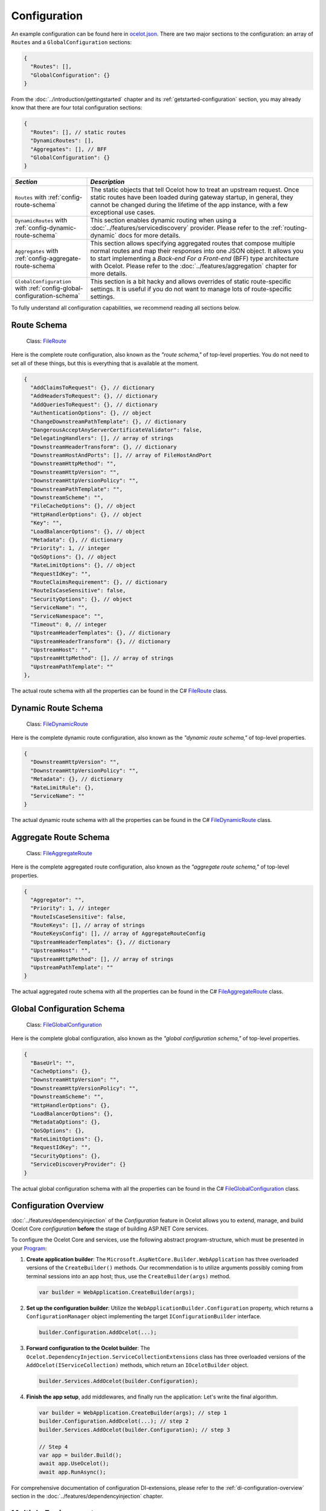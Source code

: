 .. _ocelot.json: https://github.com/ThreeMammals/Ocelot/blob/main/samples/Basic/ocelot.json
.. _Program: https://github.com/ThreeMammals/Ocelot/blob/main/samples/Configuration/Program.cs
.. _ConfigurationBuilderExtensions: https://github.com/ThreeMammals/Ocelot/blob/develop/src/Ocelot/DependencyInjection/ConfigurationBuilderExtensions.cs
.. _Consul: https://www.consul.io/
.. _KV Store: https://developer.hashicorp.com/consul/docs/dynamic-app-config/kv

Configuration
=============

An example configuration can be found here in `ocelot.json`_.
There are two major sections to the configuration: an array of ``Routes`` and a ``GlobalConfiguration`` sections:

.. code-block:: json

  {
    "Routes": [],
    "GlobalConfiguration": {}
  }

From the :doc:`../introduction/gettingstarted` chapter and its :ref:`getstarted-configuration` section, you may already know that there are four total configuration sections:

.. code-block:: json

  {
    "Routes": [], // static routes
    "DynamicRoutes": [],
    "Aggregates": [], // BFF
    "GlobalConfiguration": {}
  }

.. list-table::
    :widths: 25 75
    :header-rows: 1

    * - *Section*
      - *Description*
    * - ``Routes`` with :ref:`config-route-schema`
      - The static objects that tell Ocelot how to treat an upstream request.
        Once static routes have been loaded during gateway startup, in general, they cannot be changed during the lifetime of the app instance, with a few exceptional use cases.
    * - ``DynamicRoutes`` with :ref:`config-dynamic-route-schema`
      - This section enables dynamic routing when using a :doc:`../features/servicediscovery` provider.
        Please refer to the :ref:`routing-dynamic` docs for more details.
    * - ``Aggregates`` with :ref:`config-aggregate-route-schema`
      - This section allows specifying aggregated routes that compose multiple normal routes and map their responses into one JSON object.
        It allows you to start implementing a *Back-end For a Front-end* (BFF) type architecture with Ocelot.
        Please refer to the :doc:`../features/aggregation` chapter for more details.
    * - ``GlobalConfiguration`` with :ref:`config-global-configuration-schema`
      - This section is a bit hacky and allows overrides of static route-specific settings.
        It is useful if you do not want to manage lots of route-specific settings.

To fully understand all configuration capabilities, we recommend reading all sections below.

.. _config-route-schema:

Route Schema
------------

.. _FileRoute: https://github.com/ThreeMammals/Ocelot/blob/main/src/Ocelot/Configuration/File/FileRoute.cs

    Class: `FileRoute`_

Here is the complete route configuration, also known as the *"route schema,"* of top-level properties.
You do not need to set all of these things, but this is everything that is available at the moment.

.. code-block:: json

    {
      "AddClaimsToRequest": {}, // dictionary
      "AddHeadersToRequest": {}, // dictionary
      "AddQueriesToRequest": {}, // dictionary
      "AuthenticationOptions": {}, // object
      "ChangeDownstreamPathTemplate": {}, // dictionary
      "DangerousAcceptAnyServerCertificateValidator": false,
      "DelegatingHandlers": [], // array of strings
      "DownstreamHeaderTransform": {}, // dictionary
      "DownstreamHostAndPorts": [], // array of FileHostAndPort
      "DownstreamHttpMethod": "",
      "DownstreamHttpVersion": "",
      "DownstreamHttpVersionPolicy": "",
      "DownstreamPathTemplate": "",
      "DownstreamScheme": "",
      "FileCacheOptions": {}, // object
      "HttpHandlerOptions": {}, // object
      "Key": "",
      "LoadBalancerOptions": {}, // object
      "Metadata": {}, // dictionary
      "Priority": 1, // integer
      "QoSOptions": {}, // object
      "RateLimitOptions": {}, // object
      "RequestIdKey": "",
      "RouteClaimsRequirement": {}, // dictionary
      "RouteIsCaseSensitive": false,
      "SecurityOptions": {}, // object
      "ServiceName": "",
      "ServiceNamespace": "",
      "Timeout": 0, // integer
      "UpstreamHeaderTemplates": {}, // dictionary
      "UpstreamHeaderTransform": {}, // dictionary
      "UpstreamHost": "",
      "UpstreamHttpMethod": [], // array of strings
      "UpstreamPathTemplate": ""
    },

The actual route schema with all the properties can be found in the C# `FileRoute`_ class.

.. _config-dynamic-route-schema:

Dynamic Route Schema
--------------------

.. _FileDynamicRoute: https://github.com/ThreeMammals/Ocelot/blob/main/src/Ocelot/Configuration/File/FileDynamicRoute.cs

    Class: `FileDynamicRoute`_

Here is the complete dynamic route configuration, also known as the *"dynamic route schema,"* of top-level properties.

.. code-block:: json

    {
      "DownstreamHttpVersion": "",
      "DownstreamHttpVersionPolicy": "",
      "Metadata": {}, // dictionary
      "RateLimitRule": {},
      "ServiceName": ""
    }

The actual dynamic route schema with all the properties can be found in the C# `FileDynamicRoute`_ class.

.. _config-aggregate-route-schema:

Aggregate Route Schema
----------------------

.. _FileAggregateRoute: https://github.com/ThreeMammals/Ocelot/blob/main/src/Ocelot/Configuration/File/FileAggregateRoute.cs

    Class: `FileAggregateRoute`_

Here is the complete aggregated route configuration, also known as the *"aggregate route schema,"* of top-level properties.

.. code-block:: json

    {
      "Aggregator": "",
      "Priority": 1, // integer
      "RouteIsCaseSensitive": false,
      "RouteKeys": [], // array of strings
      "RouteKeysConfig": [], // array of AggregateRouteConfig
      "UpstreamHeaderTemplates": {}, // dictionary
      "UpstreamHost": "",
      "UpstreamHttpMethod": [], // array of strings
      "UpstreamPathTemplate": ""
    }

The actual aggregated route schema with all the properties can be found in the C# `FileAggregateRoute`_ class.

.. _config-global-configuration-schema:

Global Configuration Schema
---------------------------

.. _FileGlobalConfiguration: https://github.com/ThreeMammals/Ocelot/blob/main/src/Ocelot/Configuration/File/FileGlobalConfiguration.cs

    Class: `FileGlobalConfiguration`_

Here is the complete global configuration, also known as the *"global configuration schema,"* of top-level properties.

.. code-block:: json

    {
      "BaseUrl": "",
      "CacheOptions": {},
      "DownstreamHttpVersion": "",
      "DownstreamHttpVersionPolicy": "",
      "DownstreamScheme": "",
      "HttpHandlerOptions": {},
      "LoadBalancerOptions": {},
      "MetadataOptions": {},
      "QoSOptions": {},
      "RateLimitOptions": {},
      "RequestIdKey": "",
      "SecurityOptions": {},
      "ServiceDiscoveryProvider": {}
    }

The actual global configuration schema with all the properties can be found in the C# `FileGlobalConfiguration`_ class.

.. _config-overview:

Configuration Overview
----------------------

:doc:`../features/dependencyinjection` of the *Configuration* feature in Ocelot allows you to extend, manage, and build Ocelot Core *configuration* **before** the stage of building ASP.NET Core services.

To configure the Ocelot Core and services, use the following abstract program-structure, which must be presented in your `Program`_:

1. **Create application builder**: The ``Microsoft.AspNetCore.Builder.WebApplication`` has three overloaded versions of the ``CreateBuilder()`` methods.
   Our recommendation is to utilize arguments possibly coming from terminal sessions into an app host; thus, use the ``CreateBuilder(args)`` method.

  .. code-block:: csharp

      var builder = WebApplication.CreateBuilder(args);

2. **Set up the configuration builder**: Utilize the ``WebApplicationBuilder.Configuration`` property, which returns a ``ConfigurationManager`` object implementing the target ``IConfigurationBuilder`` interface.

  .. code-block:: csharp

      builder.Configuration.AddOcelot(...);

3. **Forward configuration to the Ocelot builder**: The ``Ocelot.DependencyInjection.ServiceCollectionExtensions`` class has three overloaded versions of the ``AddOcelot(IServiceCollection)`` methods, which return an ``IOcelotBuilder`` object.

  .. code-block:: csharp

      builder.Services.AddOcelot(builder.Configuration);

4. **Finish the app setup**, add middlewares, and finally run the application: Let's write the final algorithm.

  .. code-block:: csharp

      var builder = WebApplication.CreateBuilder(args); // step 1
      builder.Configuration.AddOcelot(...); // step 2
      builder.Services.AddOcelot(builder.Configuration); // step 3

      // Step 4
      var app = builder.Build();
      await app.UseOcelot();
      await app.RunAsync();

For comprehensive documentation of configuration DI-extensions, please refer to the :ref:`di-configuration-overview` section in the :doc:`../features/dependencyinjection` chapter.

Multiple Environments
---------------------

Like any other ASP.NET Core project Ocelot supports configuration file names such as ``appsettings.dev.json``, ``appsettings.test.json`` etc.
In order to implement this add the following to you:

.. code-block:: csharp
  :emphasize-lines: 4,5,7

    var builder = WebApplication.CreateBuilder(args);
    builder.Configuration
        .SetBasePath(builder.Environment.ContentRootPath)
        .AddJsonFile("ocelot.json") // primary config file
        .AddJsonFile($"ocelot.{builder.Environment.EnvironmentName}.json");
    builder.Services
        .AddOcelot(builder.Configuration);

Ocelot will now use the environment specific configuration and fall back to `ocelot.json`_ if there isn't one.
Another version of the configuration above, which is based on configuration providers, is the following:

.. code-block:: csharp
  :emphasize-lines: 4,6,7,9

    var builder = WebApplication.CreateBuilder(args);
    builder.Configuration
        .SetBasePath(builder.Environment.ContentRootPath)
        .AddOcelot() // single ocelot.json file without environment one
        // or
        .AddOcelot(builder.Environment)
        .AddJsonFile($"ocelot.{builder.Environment.EnvironmentName}.json");
    builder.Services
        .AddOcelot(builder.Configuration);

You also need to set the corresponding ``ASPNETCORE_ENVIRONMENT`` variable.

    **Note 1**: More info on configuration can be found in the ASP.NET Core documentation:

    * `Use multiple environments in ASP.NET Core <https://learn.microsoft.com/en-us/aspnet/core/fundamentals/environments>`_
    * `Configuration in ASP.NET Core <https://learn.microsoft.com/en-us/aspnet/core/fundamentals/configuration/>`_

    **Note 2**: Calling the following configuration methods is rudimentary in ASP.NET Core because of internal encapsulation in the default builder, aka ``CreateBuilder(args)`` method.

    .. code-block:: csharp
      :emphasize-lines: 3,4,5

        var builder = WebApplication.CreateBuilder(args);
        builder.Configuration
            .AddJsonFile("appsettings.json", true, true) // not required
            .AddJsonFile($"appsettings.{builder.Environment.EnvironmentName}.json", true, true) // not required
            .AddEnvironmentVariables() // not required
            // ...

    This is explained in the `Default application configuration sources <https://learn.microsoft.com/en-us/aspnet/core/fundamentals/configuration/?view=aspnetcore-9.0#default-application-configuration-sources>`_ docs; thus, remove these optional methods.

.. _config-merging-files:

Merging Files [#f1]_
--------------------

  **Sample**: `Ocelot.Samples.Configuration <https://github.com/ThreeMammals/Ocelot/blob/main/samples/Configuration/>`_

This feature allows users to have multiple configuration files to make managing large configurations easier.

Rather than directly adding the configuration e.g., using ``AddJsonFile("ocelot.json")``, you can achieve the same result by invoking ``AddOcelot()`` as shown below:

.. code-block:: csharp
  :emphasize-lines: 3

    builder.Configuration
        .SetBasePath(builder.Environment.ContentRootPath)
        .AddOcelot(builder.Environment); // will skip environment file

In this scenario, Ocelot will look for any files that match the pattern ``^ocelot\.(.*?)\.json$`` as the regular expression and then merge these together.
The environment file will be skipped aka ``ocelot.{builder.Environment.EnvironmentName}.json``.
If you want to set the ``GlobalConfiguration`` property, you must have a file called ``ocelot.global.json``.

The way Ocelot merges the files is basically load them, loop over them, skip environment file, add any ``Routes``, add any ``AggregateRoutes`` and if the file is called ``ocelot.global.json`` add the ``GlobalConfiguration`` aswell as any ``Routes`` or ``AggregateRoutes``.
Ocelot will then save the merged configuration to a file called `ocelot.json`_ and this will be used as the source of truth while Ocelot is running.

  **Note 1**: Currently, validation occurs only during the final merging of configurations in Ocelot.
  It's essential to be aware of this when troubleshooting issues.
  We recommend thoroughly inspecting the contents of the ``ocelot.json`` file if you encounter any problems.

  **Note 2**: The Merging feature is operational only during the application's startup.
  Consequently, the merged configuration in ``ocelot.json`` remains static post-merging and startup.
  Once the Ocelot application has started, you cannot call the ``AddOcelot`` method, nor can you employ the merging feature within ``AddOcelot``.
  If you still require on-the-fly updating of the primary configuration file, ``ocelot.json``, please refer to the :ref:`config-react-to-changes` section.
  Additionally, note that merging partial configuration files (such as ``ocelot.*.json``) on the fly using :doc:`../features/administration` API is not currently implemented.

  **Note 3**: An alternative to static merged configurations could be the construction of the ``FileConfiguration`` object before passing it as an argument to the :ref:`di-configuration-addocelot-methods` method.
  Refer to the :ref:`config-build-from-scratch` subsection for details.

Keep files in a folder
^^^^^^^^^^^^^^^^^^^^^^

You can also give Ocelot a specific path to look in for the configuration files as shown below:

.. code-block:: csharp
  :emphasize-lines: 3

    builder.Configuration
        .SetBasePath(builder.Environment.ContentRootPath)
        .AddOcelot("/my/folder", builder.Environment); // happy path

Ocelot needs the ``builder.Environment`` so it knows to exclude any environment-specific files from the merging algorithm, such as ``ocelot.{builder.Environment.EnvironmentName}.json``.

.. _config-merging-tomemory:

Merging files to memory [#f2]_
^^^^^^^^^^^^^^^^^^^^^^^^^^^^^^

By default, Ocelot writes the merged configuration to disk as `ocelot.json`_ (the primary configuration file) by adding the file to the ASP.NET configuration provider.

If your web server lacks write permissions for the configuration folder, you can instruct Ocelot to use the merged configuration directly from memory.
Here's how:

.. code-block:: csharp
  :emphasize-lines: 5

    builder.Configuration
        .SetBasePath(builder.Environment.ContentRootPath)
        // It implicitly calls ASP.NET AddJsonStream extension method for IConfigurationBuilder
        // .AddJsonStream(new MemoryStream(Encoding.UTF8.GetBytes(json)));
        .AddOcelot(builder.Environment, MergeOcelotJson.ToMemory);

This feature proves exceptionally valuable in cloud environments like Azure, AWS, and GCP, especially when the app lacks sufficient write permissions to save files.
Furthermore, within Docker container environments, permissions can be scarce, necessitating substantial DevOps efforts to enable file write operations.
Therefore, save time by leveraging this feature!

Reload On Change
----------------

Ocelot supports reloading the JSON configuration file on change.
For instance, the following will recreate Ocelot internal configuration when the `ocelot.json`_ file is updated manually:

.. code-block:: csharp
  :emphasize-lines: 3

    builder.Configuration
        .SetBasePath(builder.Environment.ContentRootPath)
        .AddJsonFile("ocelot.json", optional: false, reloadOnChange: true) // ASP.NET framework version

.. _break: http://break.do

  **Note**: Starting from version `23.2`_, most :ref:`di-configuration-addocelot-methods` include optional ``bool?`` arguments, specifically ``optional`` and ``reloadOnChange``.
  Therefore, you have the flexibility to provide these arguments when invoking the native `AddJsonFile method <https://learn.microsoft.com/en-us/dotnet/api/microsoft.extensions.configuration.jsonconfigurationextensions.addjsonfile?view=net-9.0-pp#microsoft-extensions-configuration-jsonconfigurationextensions-addjsonfile(microsoft-extensions-configuration-iconfigurationbuilder-system-string-system-boolean-system-boolean)>`_ during the final configuration step (see `AddOcelotJsonFile <https://github.com/search?q=repo%3AThreeMammals%2FOcelot%20AddOcelotJsonFile&type=code>`_ implementation).

We recommend using the :ref:`di-configuration-addocelot-methods` to control reloading, rather than relying on the framework's ``AddJsonFile`` method.
For example:

.. code-block:: csharp
  :emphasize-lines: 4,13-16

    // Old solution based on native framework functionality
    builder.Configuration
        .SetBasePath(builder.Environment.ContentRootPath)
        .AddJsonFile(ConfigurationBuilderExtensions.PrimaryConfigFile, optional: false, reloadOnChange: true);

    var config = builder.Configuration;
    var env = builder.Environment;
    var mergeTo = MergeOcelotJson.ToFile; // ToMemory
    var folder = "/My/folder";
    var configuration = new FileConfiguration(); // read from anywhere and initialize

    // Advanced solutions based on Ocelot functionality
    config.AddOcelot(env, mergeTo, optional: false, reloadOnChange: true); // with environment and merging type
    config.AddOcelot(folder, env, mergeTo, optional: false, reloadOnChange: true); // with folder, environment and merging type
    config.AddOcelot(configuration, optional: false, reloadOnChange: true); // with configuration object created by your own
    config.AddOcelot(configuration, env, mergeTo, optional: false, reloadOnChange: true); // with configuration object, environment and merging type

Examining the code within the ``ConfigurationBuilderExtensions`` class would be helpful for gaining a better understanding of the signatures of the overloaded :ref:`di-configuration-addocelot-methods`.

.. _config-react-to-changes:

React to Changes
----------------

Resolve ``IOcelotConfigurationChangeTokenSource`` interface from the DI container if you wish to react to changes to the Ocelot configuration via the :ref:`administration-api` or `ocelot.json`_ being reloaded from the disk.

You may either poll the change token's ``IChangeToken.HasChanged`` property, or register a callback with the ``RegisterChangeCallback`` method.

  **How to poll** is explained here:

  .. code-block:: csharp

      public class ConfigurationNotifyingService : BackgroundService
      {
          private readonly IOcelotConfigurationChangeTokenSource _tokenSource;
          private readonly ILogger _logger;

          public ConfigurationNotifyingService(IOcelotConfigurationChangeTokenSource tokenSource, ILogger logger)
          {
              _tokenSource = tokenSource;
              _logger = logger;
          }

          protected override async Task ExecuteAsync(CancellationToken stoppingToken)
          {
              while (!stoppingToken.IsCancellationRequested)
              {
                  if (_tokenSource.ChangeToken.HasChanged)
                  {
                      _logger.LogInformation("Configuration has changed");
                  }
                  await Task.Delay(1000, stoppingToken);
              }
          }
      }

  **How to register a callback** is explained here:

  .. code-block:: csharp

      public sealed class MyConfigurationNotifying : IDisposable
      {
          private readonly IOcelotConfigurationChangeTokenSource _tokenSource;
          private readonly IDisposable _callbackHolder;

          public MyConfigurationNotifying(IOcelotConfigurationChangeTokenSource tokenSource)
          {
              _tokenSource = tokenSource;
              _callbackHolder = tokenSource.ChangeToken
                  .RegisterChangeCallback(_ => Console.WriteLine("Configuration has changed"), null);
          }

          public void Dispose() => _callbackHolder.Dispose();
      }

Store in `Consul`_
------------------

As a developer, if you have enabled :doc:`../features/servicediscovery` with `Consul`_ support in Ocelot, you may choose to manage your configuration saving to the *Consul* `KV store`_.

Beyond the traditional methods of storing configuration in a file vs folder (:ref:`config-merging-files`), or in-memory (:ref:`config-merging-tomemory`), you also have the alternative to utilize the `Consul`_ server's storage capabilities.

For further details on managing Ocelot configurations via a Consul instance, please consult the ":ref:`sd-consul-configuration-in-kv`" section.

.. _config-build-from-scratch:

Build From Scratch
------------------

  Class: `FileConfiguration <https://github.com/ThreeMammals/Ocelot/blob/develop/src/Ocelot/Configuration/File/FileConfiguration.cs>`_

Storing, reading, and writing static configurations may have limitations.
Therefore, for more flexible and advanced scenarios the ``FileConfiguration`` object can be built from scratch in C# code of Ocelot application startup.
Additionally after reading static configuration from various sources such as, remote file systems, remote storages or cloudages, you can rewrite options to the configuration.

Ocelot does not provide a fluent syntax to build configuration on fly as other products do.
However, it is possible to inject a ``FileConfiguration`` object during Ocelot startup using the :ref:`di-configuration-addocelot-methods` with a special parameter:

.. code-block:: csharp

    public static IConfigurationBuilder AddOcelot(this IConfigurationBuilder builder, FileConfiguration fileConfiguration, /* optional */);

The method above will deserialize the object to disk.
If you prefer to keep the configuration in memory, the following method includes the ``MergeOcelotJson`` parameter:

.. code-block:: csharp

    public static IConfigurationBuilder AddOcelot(this IConfigurationBuilder builder, FileConfiguration fileConfiguration, IWebHostEnvironment env, MergeOcelotJson mergeTo, /* optional */);

In summary, the final .NET 8+ solution should be written in `Program`_ using `top-level statements <https://learn.microsoft.com/en-us/dotnet/csharp/fundamentals/program-structure/top-level-statements>`_:

.. code-block:: csharp
  :emphasize-lines: 8,13,14

    using Ocelot.Configuration.File;
    using Ocelot.DependencyInjection;
    using Ocelot.Middleware;

    var builder = WebApplication.CreateBuilder(args);

    // Build Ocelot's configuration object on the fly:
    var config = new FileConfiguration(); // create new or read static state from anywhere
    // ... initialize or rewrite props: add routes, global config, etc.

    builder.Configuration
        .SetBasePath(builder.Environment.ContentRootPath)
        .AddOcelot(config) // MergeOcelotJson.ToFile : writing config JSON back to disk
        .AddOcelot(config, builder.Environment, MergeOcelotJson.ToMemory); // merging to memory
    builder.Services
        .AddOcelot(builder.Configuration);

    var app = builder.Build();
    await app.UseOcelot();
    await app.RunAsync();

As a final step, you could add shutdown logic to save the complete configuration back to the storage, deserializing it to JSON format.

``HttpHandlerOptions`` 
----------------------

  | Class: `FileHttpHandlerOptions <https://github.com/ThreeMammals/Ocelot/blob/develop/src/Ocelot/Configuration/File/FileHttpHandlerOptions.cs>`_
  | MS Learn: `SocketsHttpHandler Class <https://learn.microsoft.com/en-us/dotnet/api/system.net.http.socketshttphandler>`_

This route configuration section allows for following HTTP redirects, for instance, via the boolean ``AllowAutoRedirect`` option.
These options can be set at the route or global level.

Use ``HttpHandlerOptions`` in a route configuration to set up `HttpMessageHandler <https://github.com/search?q=repo%3AThreeMammals%2FOcelot%20HttpMessageHandler&type=code>`_ behavior based on a ``SocketsHttpHandler`` instance:

.. code-block:: json

  "HttpHandlerOptions": {
    "AllowAutoRedirect": false,
    "MaxConnectionsPerServer": 2147483647, // max value
    "PooledConnectionLifetimeSeconds": null, // integer or null
    "UseCookieContainer": false,
    "UseTracing": true,
    "MaxConnectionsPerServer": 100,
    "EnableMultipleHttp2Connections": false
  },

    * - *Option*
      - *Description*
    * - | ``AllowAutoRedirect``
        | default: ``false``
      - This value indicates whether the request should follow `Redirection messages <https://developer.mozilla.org/en-US/docs/Web/HTTP/Status#redirection_messages>`_ (HTTP 3xx status codes).
        Set it ``true`` if the request should automatically follow redirection responses from the downstream resource; otherwise ``false``.
    * - | ``MaxConnectionsPerServer``
        | default: ``2147483647``, maximum integer
      - This controls how many connections the internal ``HttpMessageInvoker`` will open to a single :ref:`hosting-gotchas-iis`/:ref:`hosting-gotchas-kestrel` server.
    * - | ``PooledConnectionLifetimeSeconds``
        | default: ``120`` seconds
      - This controls how long a connection can be in the pool to be considered reusable.
        Also refer to the **1st note** below!
    * - | ``UseCookieContainer``
        | default: ``false``
      - This indicates whether the handler uses the ``CookieContainer`` property to store server cookies and uses these cookies when sending requests.
        Also refer to the **2nd note** below!
    * - | ``UseProxy``
        | default: ``false``
      - Refer to MS Learn: `UseProxy Property <https://learn.microsoft.com/en-us/dotnet/api/system.net.http.socketshttphandler.useproxy>`_
    * - | ``UseTracing``
        | default: ``false``
      - This enables :doc:`../features/tracing` feature in Ocelot.
        Also refer to the **3rd note** below!

.. _break2: http://break.do

    **Note 1**: If the ``PooledConnectionLifetimeSeconds`` option is not defined, the default value is ``120`` seconds, which is hardcoded in the `HttpHandlerOptionsCreator <https://github.com/ThreeMammals/Ocelot/blob/develop/src/Ocelot/Configuration/Creator/HttpHandlerOptionsCreator.cs>`_ class as the ``DefaultPooledConnectionLifetimeSeconds`` constant.

    **Note 2**: If you use the ``CookieContainer``, Ocelot caches the ``HttpMessageInvoker`` for each downstream service.
    This means that all requests to that downstream service will share the same cookies. 
    Issue `274 <https://github.com/ThreeMammals/Ocelot/issues/274>`_ was created because a user noticed that the cookies were being shared.
    The Ocelot team tried to think of a nice way to handle this but we think it is impossible. 
    If you don't cache the clients, that means each request gets a new client and therefore a new cookie container.
    If you clear the cookies from the cached client container, you get race conditions due to inflight requests. 
    This would also mean that subsequent requests don't use the cookies from the previous response!
    All in all not a great situation.
    We would avoid setting ``UseCookieContainer`` to ``true`` unless you have a really really good reason.
    Just look at your response headers and forward the cookies back with your next request! 

    **Note 3**: ``UseTracing`` option adds a tracing ``DelegatingHandler`` (aka ``Ocelot.Requester.ITracingHandler``) after obtaining it from ``ITracingHandlerFactory``, encapsulating the ``Ocelot.Logging.ITracer`` service of DI-container.

* **EnableMultipleHttp2Connections** Gets or sets a value that indicates whether additional HTTP/2 connections can be established to the same server. 
    true if additional HTTP/2 connections are allowed to be created; otherwise, false.

.. _ssl-errors:

SSL Errors
----------

If you want to ignore SSL warnings (errors), set the following in your route configuration:

.. code-block:: json

    "DangerousAcceptAnyServerCertificateValidator": true

**We don't recommend doing this!**
The team suggests creating your own certificate and then getting it trusted by your local (or remote) machine, if you can.
For ``https`` scheme, this fake validator was requested by issue `309 <https://github.com/ThreeMammals/Ocelot/issues/309>`_.
For ``wss`` scheme, this fake validator was added by PR `1377 <https://github.com/ThreeMammals/Ocelot/pull/1377>`_. 

  **Note**: As a team, we do not consider it an ideal solution.
  On one hand, the community wants to have an option to work with self-signed certificates.
  But on the other hand, currently, source code scanners detect two serious security vulnerabilities because of this fake validator in version `20.0`_ and higher.
  The Ocelot team will rethink this unfortunate situation, and it is highly likely that this feature will at least be redesigned or removed completely.

For now, the SSL fake validator makes sense in local development environments when a route has ``https`` or ``wss`` schemes with self-signed certificates for those routes.
There are no other reasons to use the ``DangerousAcceptAnyServerCertificateValidator`` property at all!

As a team, we highly recommend following these instructions when developing your gateway app with Ocelot:

* **Local development environments**: Use this feature to avoid SSL errors for self-signed certificates in the case of ``https`` or ``wss`` schemes.
  We understand that some routes should have the downstream scheme exactly with SSL, because they are also in development and/or deployed using SSL protocols.
  However, we believe that, especially for local development, you can switch from ``https`` to ``http`` without any objection since the services are in development and there is no risk of data leakage.

* **Remote development environments**: Everything is the same as for local development.
  However, this case is less strict; you have more options to use real certificates to switch off the feature.
  For instance, you can deploy downstream services to cloud and hosting providers that have their own signed certificates for SSL.
  At least your team can deploy one remote web server to host downstream services. Install your own certificate or use the cloud provider's one.

* **Staging or testing environments**: We do not recommend using self-signed certificates because web servers should have valid certificates installed.
  Ask your system administrator or DevOps engineers to create valid certificates.

* **Production environments**: **Do not use self-signed certificates at all!**
  System administrators or DevOps engineers must create real valid certificates signed by hosting or cloud providers.
  **Switch off the feature for all routes!**
  Remove the ``DangerousAcceptAnyServerCertificateValidator`` property for all routes in the production version of the `ocelot.json`_ file!

.. _config-http-version:

``DownstreamHttpVersion``
-------------------------

  MS Learn: `HttpVersion Class <https://learn.microsoft.com/en-us/dotnet/api/system.net.httpversion>`_

Ocelot allows you to choose the HTTP version it will use to make the proxy request. It can be set as ``1.0``, ``1.1``, or ``2.0``.

.. _config-version-policy:

``DownstreamHttpVersionPolicy`` [#f3]_
^^^^^^^^^^^^^^^^^^^^^^^^^^^^^^^^^^^^^^

  Enum: `HttpVersionPolicy <https://learn.microsoft.com/en-us/dotnet/api/system.net.http.httpversionpolicy>`_

This routing property enables the configuration of the ``VersionPolicy`` property within ``HttpRequestMessage`` objects for downstream HTTP requests.
For additional details, refer to the following documentation:

* `HttpRequestMessage.VersionPolicy Property <https://learn.microsoft.com/en-us/dotnet/api/system.net.http.httprequestmessage.versionpolicy>`_
* `HttpVersionPolicy Enum <https://learn.microsoft.com/en-us/dotnet/api/system.net.http.httpversionpolicy>`_
* `HttpVersion Class <https://learn.microsoft.com/en-us/dotnet/api/system.net.httpversion>`_

The ``DownstreamHttpVersionPolicy`` option is intricately linked with the :ref:`config-http-version` setting.
Therefore, merely specifying ``DownstreamHttpVersion`` may sometimes be inadequate, particularly if your downstream services or Ocelot logs report HTTP connection errors such as ``PROTOCOL_ERROR``.
In these routes, selecting the precise ``DownstreamHttpVersionPolicy`` value is crucial for the ``HttpVersion`` policy to prevent such protocol errors.

HTTP2 version policy
^^^^^^^^^^^^^^^^^^^^

**Given** you aim to ensure a smooth HTTP/2 connection setup for the Ocelot app and downstream services with SSL enabled:

.. code-block:: json

  {
    "DownstreamScheme": "https",
    "DownstreamHttpVersion": "2.0",
    "DownstreamHttpVersionPolicy": "", // empty or not defined
    "DangerousAcceptAnyServerCertificateValidator": true
    "DownstreamHttpVersionPolicy": "", // empty
    "DangerousAcceptAnyServerCertificateValidator": true,
    "HttpHandlerOptions":{
        "EnableMultipleHttp2Connections": true
    }
  }

**And** you configure global settings to use :ref:`hosting-gotchas-kestrel` with this snippet:

.. code-block:: csharp

    var builder = WebApplication.CreateBuilder(args);
    builder.WebHost.ConfigureKestrel(serverOptions =>
    {
        serverOptions.ConfigureEndpointDefaults(listenOptions =>
        {
            listenOptions.Protocols = HttpProtocols.Http2;
        });
    });

**When** all components are set to communicate exclusively via HTTP/2 without TLS (plain HTTP).

**Then** the downstream services may display error messages such as:

.. code-block::

  HTTP/2 connection error (PROTOCOL_ERROR): Invalid HTTP/2 connection preface

To resolve the issue, ensure that ``HttpRequestMessage`` has its ``VersionPolicy`` set to ``RequestVersionOrHigher``.
Therefore, the ``DownstreamHttpVersionPolicy`` should be defined as follows:

.. code-block:: json

  {
    "DownstreamHttpVersion": "2.0",
    "DownstreamHttpVersionPolicy": "RequestVersionOrHigher", // !
    "HttpHandlerOptions":{
        "EnableMultipleHttp2Connections": true
    }
  }

Dependency Injection
--------------------

  Class: `ConfigurationBuilderExtensions`_

*Dependency Injection* for this *Configuration* feature in Ocelot is designed to extend and/or control the configuration of the Ocelot Core before the stage of building ASP.NET Core pipeline services.
The primary methods are :ref:`di-configuration-addocelot-methods` within the ``ConfigurationBuilderExtensions`` class, which offers several overloaded versions with corresponding signatures.
You can utilize these methods in the `Program`_.cs file of your gateway app to configure the Ocelot pipeline and services.

Find additional details in the dedicated :ref:`di-configuration-overview` section and in subsequent sections related to the :doc:`../features/dependencyinjection` chapter.

.. _config-route-metadata:

Extend with ``Metadata``
------------------------

  Feature: :doc:`../features/metadata` [#f4]_

The ``Metadata`` options can store any arbitrary data that users can access in middlewares, delegating handlers, etc.
By using the *metadata*, users can implement their own logic and extend the functionality of Ocelot.

The :doc:`../features/metadata` feature is designed to extend both the static :ref:`config-route-schema` and :ref:`config-dynamic-route-schema`.
Global *metadata* must be defined inside the ``MetadataOptions`` section.

The following example demonstrates practical usage of this feature:

.. code-block:: json
  :emphasize-lines: 10,21-22

  {
    "Routes": [
      {
        // other opts...
        "Metadata": {
          "api-id": "FindPost",
          "my-extension/param1": "overwritten-value",
          "other-extension/param1": "value1",
          "other-extension/param2": "value2",
          "tags": "tag1, tag2, area1, area2, func1",
          "json": "[1, 2, 3, 4, 5]"
        }
      }
    ],
    "GlobalConfiguration": {
      // other opts...
      "MetadataOptions": {
        // other metadata opts...
        "Metadata": {
          "instance_name": "dc-1-54abcz",
          "my-extension/param1": "default-value"
        }
      }
    }
  }

.. _break3: http://break.do

  **Note**: Route *metadata* prevails over global *metadata* from the ``GlobalConfiguration`` section.
  Therefore, if the same key data are defined both at the route and global levels, the route *metadata* overrides the global ones.

Now, the route *metadata* can be accessed through the `DownstreamRoute <https://github.com/search?q=repo%3AThreeMammals%2FOcelot+DownstreamRoute%28%29&type=code>`_ object:

.. code-block:: csharp
  :emphasize-lines: 8,9

  using Ocelot.Metadata;

  public static class OcelotMiddlewares
  {
      public static Task PreAuthenticationMiddleware(HttpContext context, Func<Task> next)
      {
          var route = context.Items.DownstreamRoute();
          var param1 = route.GetMetadata<string>("my-extension/param1") ?? throw new ArgumentNullException("my-extension/param1");
          var param2 = route.GetMetadata<string>("other-extension/param2", "default-value");
          // Working with metadata...
          return next();
      }
  }

For comprehensive documentation, please refer to the :doc:`../features/metadata` chapter.

""""

.. [#f1] The ":ref:`config-merging-files`" feature was requested in issue `296`_, since then we extended it in issue `1216`_ (PR `1227`_) as ":ref:`config-merging-tomemory`" subfeature which was released as a part of version `23.2`_.
.. [#f2] The ":ref:`config-merging-tomemory`" feature is based on the `MergeOcelotJson <https://github.com/ThreeMammals/Ocelot/blob/main/src/Ocelot/DependencyInjection/MergeOcelotJson.cs>`_ enumeration type with values: ``ToFile`` and ``ToMemory``. The 1st one is implicit by default, and the second one is exactly what you need when merging to memory. See more details on implementations in the `ConfigurationBuilderExtensions`_ class.
.. [#f3] The ":ref:`config-version-policy`" feature was requested in issue `1672`_ as a part of version `23.3`_.
.. [#f4] The ":ref:`config-route-metadata`" feature was requested in issues `738`_ and `1990`_, and it was released as part of version `23.3`_.

.. _296: https://github.com/ThreeMammals/Ocelot/issues/296
.. _738: https://github.com/ThreeMammals/Ocelot/issues/738
.. _1216: https://github.com/ThreeMammals/Ocelot/issues/1216
.. _1227: https://github.com/ThreeMammals/Ocelot/pull/1227
.. _1672: https://github.com/ThreeMammals/Ocelot/issues/1672
.. _1990: https://github.com/ThreeMammals/Ocelot/issues/1990

.. _20.0: https://github.com/ThreeMammals/Ocelot/releases/tag/20.0.0
.. _23.2: https://github.com/ThreeMammals/Ocelot/releases/tag/23.2.0
.. _23.3: https://github.com/ThreeMammals/Ocelot/releases/tag/23.3.0
